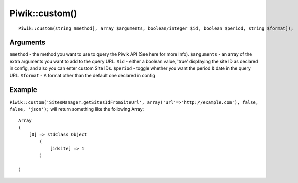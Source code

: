 Piwik::custom()
===============
::
	
	Piwik::custom(string $method[, array $arguments, boolean/integer $id, boolean $period, string $format]);

Arguments
---------

``$method`` - the method you want to use to query the Piwik API (See here for more Info).
``$arguments`` - an array of the extra arguments you want to add to the query URL.
``$id`` - either a boolean value, 'true' displaying the site ID as declared in config, and also you can enter custom Site IDs.
``$period`` - toggle whether you want the period & date in the query URL.
``$format`` - A format other than the default one declared in config

Example
-------

``Piwik::custom('SitesManager.getSitesIdFromSiteUrl', array('url'=>'http://example.com'), false, false, 'json');`` will return something like the following Array::

	Array
	(
	    [0] => stdClass Object
	        (
	            [idsite] => 1
	        )

	)